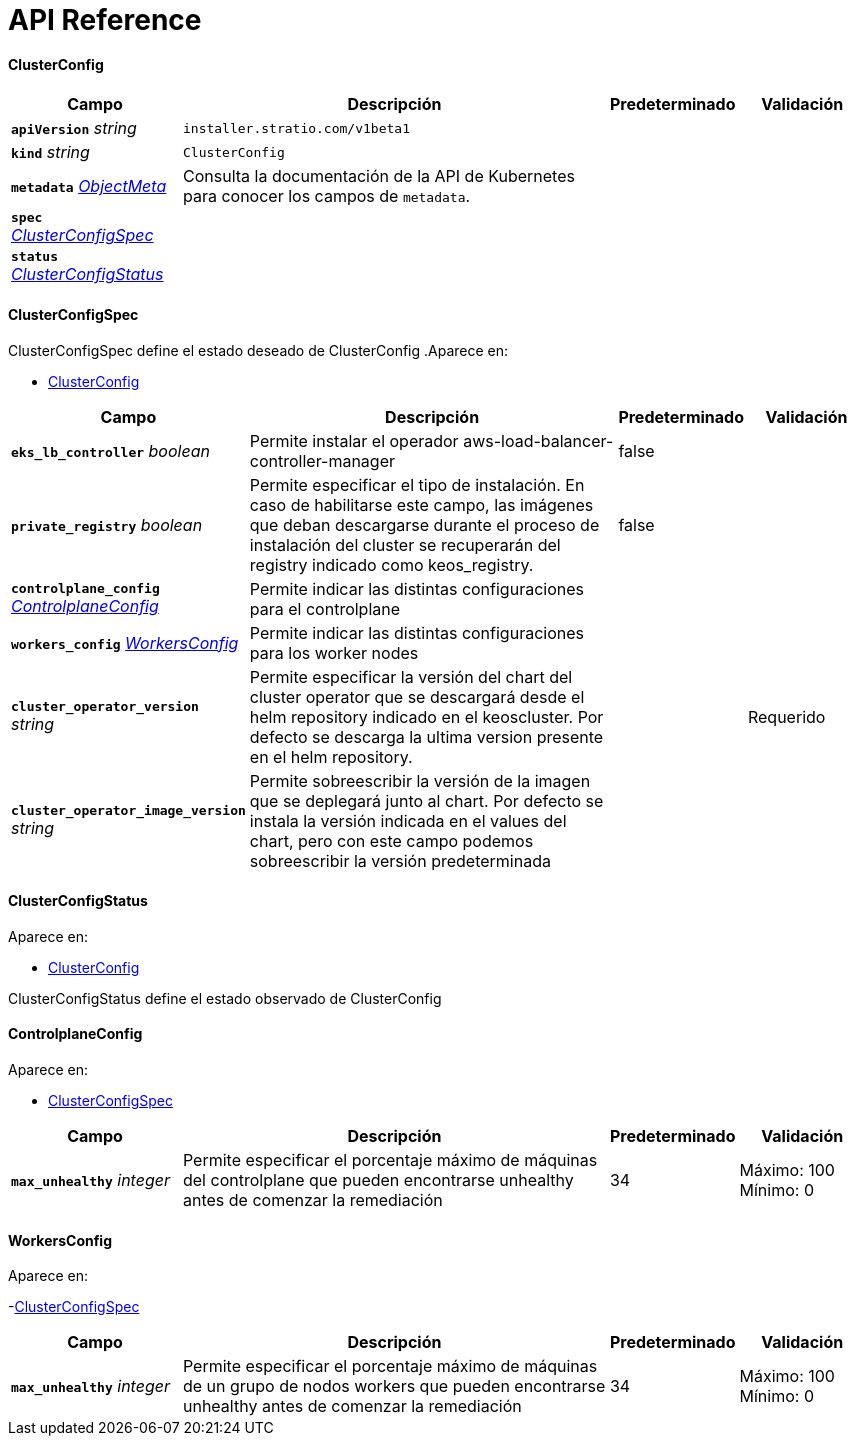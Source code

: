 = API Reference

==== ClusterConfig
[cols="20a,50a,15a,15a", options="header"]
|===
| Campo | Descripción | Predeterminado | Validación
| *`apiVersion`* __string__ | `installer.stratio.com/v1beta1` | |
| *`kind`* __string__ | `ClusterConfig` | |
| *`metadata`* __link:https://kubernetes.io/docs/reference/generated/kubernetes-api/v1.26/#objectmeta-v1-meta[$$ObjectMeta$$]__ | Consulta la documentación de la API de Kubernetes para conocer los campos de `metadata`.
 |  | 
| *`spec`* __<<ClusterConfigSpec>>__ |  |  | 
| *`status`* __<<ClusterConfigStatus>>__ |  |  | 
|===

==== ClusterConfigSpec
ClusterConfigSpec define el estado deseado de ClusterConfig
.Aparece en:
****
- <<ClusterConfig>>
****
[cols="20a,50a,15a,15a", options="header"]
|===
| Campo | Descripción | Predeterminado | Validación
| *`eks_lb_controller`* __boolean__ | Permite instalar el operador aws-load-balancer-controller-manager  | false | 
| *`private_registry`* __boolean__ | Permite especificar el tipo de instalación. En caso de habilitarse este campo, las imágenes que deban descargarse durante el proceso de instalación del cluster se recuperarán del registry indicado como keos_registry. | false | 
| *`controlplane_config`* __<<ControlplaneConfig>>__ | Permite indicar las distintas configuraciones para el controlplane |  | 
| *`workers_config`* __<<WorkersConfig>>__ | Permite indicar las distintas configuraciones para los worker nodes |  | 
| *`cluster_operator_version`* __string__ | Permite especificar la versión del chart del cluster operator que se descargará desde el helm repository indicado en el keoscluster. Por defecto se descarga la ultima version presente en el helm repository. |  | Requerido +
| *`cluster_operator_image_version`* __string__ | Permite sobreescribir la versión de la imagen que se deplegará junto al chart. 
Por defecto se instala la versión indicada en el values del chart, pero con este campo podemos sobreescribir la versión predeterminada |  | 
|===

==== ClusterConfigStatus
.Aparece en:
****
- <<ClusterConfig>>
****
ClusterConfigStatus define el estado observado de ClusterConfig

==== ControlplaneConfig
.Aparece en:
****
- <<ClusterConfigSpec>>
****
[cols="20a,50a,15a,15a", options="header"]
|===
| Campo | Descripción | Predeterminado | Validación
| *`max_unhealthy`* __integer__ | Permite especificar el porcentaje máximo de máquinas del controlplane que pueden encontrarse unhealthy antes de comenzar la remediación | 34 | Máximo: 100 +
Mínimo: 0 +
|===

==== WorkersConfig
.Aparece en:
****
-<<ClusterConfigSpec>>
****
[cols="20a,50a,15a,15a", options="header"]
|===
| Campo | Descripción | Predeterminado | Validación
| *`max_unhealthy`* __integer__ | Permite especificar el porcentaje máximo de máquinas de un grupo de nodos workers que pueden encontrarse unhealthy antes de comenzar la remediación | 34 | Máximo: 100 +
Mínimo: 0 +
|===
